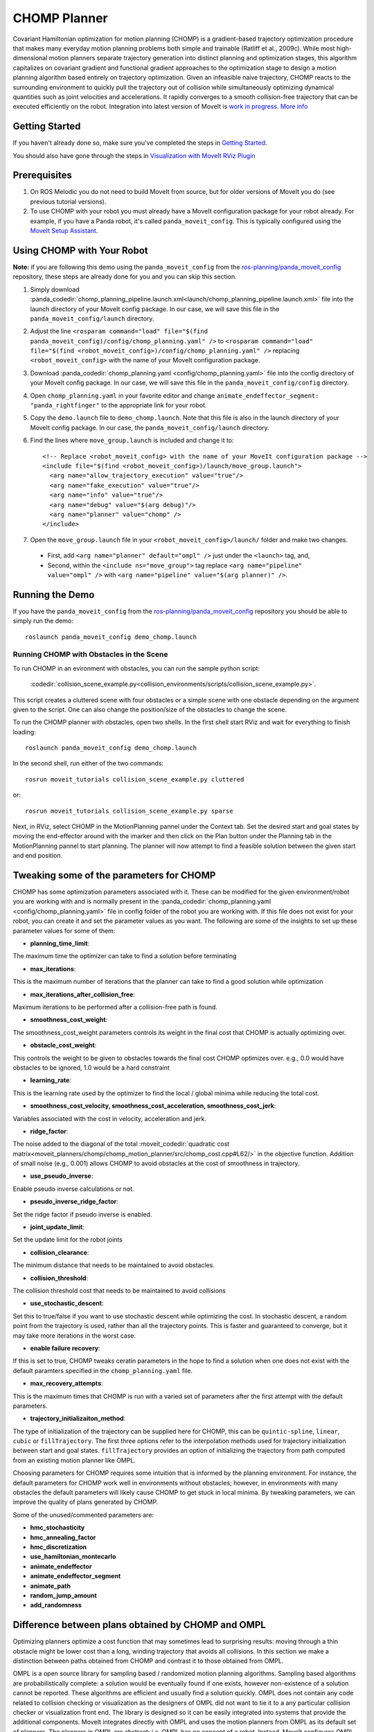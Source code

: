 CHOMP Planner
===============

.. image:: chomp.png
   :width: 700px

Covariant Hamiltonian optimization for motion planning (CHOMP) is a gradient-based trajectory optimization procedure that makes many everyday motion planning problems both simple and trainable (Ratliff et al., 2009c). While most high-dimensional motion planners separate trajectory generation into distinct planning and optimization stages, this algorithm capitalizes on covariant gradient and functional gradient approaches to the optimization stage to design a motion planning algorithm based entirely on trajectory optimization. Given an infeasible naive trajectory, CHOMP reacts to the surrounding environment to quickly pull the trajectory out of collision while simultaneously optimizing dynamical quantities such as joint velocities and accelerations. It rapidly converges to a smooth collision-free trajectory that can be executed efficiently on the robot. Integration into latest version of MoveIt is `work in progress <https://github.com/ros-planning/moveit/issues/702>`_. `More info <http://www.nathanratliff.com/thesis-research/chomp>`_

Getting Started
---------------
If you haven't already done so, make sure you've completed the steps in `Getting Started <../getting_started/getting_started.html>`_.

You should also have gone through the steps in `Visualization with MoveIt RViz Plugin <../quickstart_in_rviz/quickstart_in_rviz_tutorial.html>`_

Prerequisites
--------------
#. On ROS Melodic you do not need to build MoveIt from source, but for older versions of MoveIt you do (see previous tutorial versions).
#. To use CHOMP with your robot you must already have a MoveIt configuration package for your robot already. For example, if you have a Panda robot, it's called ``panda_moveit_config``. This is typically configured using the `MoveIt Setup Assistant <../setup_assistant/setup_assistant_tutorial.html>`_.

Using CHOMP with Your Robot
---------------------------
**Note:** if you are following this demo using the ``panda_moveit_config`` from the `ros-planning/panda_moveit_config <https://github.com/ros-planning/panda_moveit_config>`_ repository, these steps are already done for you and you can skip this section.

#. Simply download :panda_codedir:`chomp_planning_pipeline.launch.xml<launch/chomp_planning_pipeline.launch.xml>` file into the launch directory of your MoveIt config package. In our case, we will save this file in the ``panda_moveit_config/launch`` directory.
#. Adjust the line ``<rosparam command="load" file="$(find panda_moveit_config)/config/chomp_planning.yaml" />`` to ``<rosparam command="load" file="$(find <robot_moveit_config>)/config/chomp_planning.yaml" />`` replacing ``<robot_moveit_config>`` with the name of your MoveIt configuration package.
#. Download :panda_codedir:`chomp_planning.yaml <config/chomp_planning.yaml>` file into the config directory of your MoveIt config package. In our case, we will save this file in the ``panda_moveit_config/config`` directory.
#. Open ``chomp_planning.yaml`` in your favorite editor and change ``animate_endeffector_segment: "panda_rightfinger"`` to the appropriate link for your robot.
#. Copy the ``demo.launch`` file to ``demo_chomp.launch``. Note that this file is also in the launch directory of your MoveIt config package. In our case, the ``panda_moveit_config/launch`` directory.
#. Find the lines where ``move_group.launch`` is included and change it to: ::

    <!-- Replace <robot_moveit_config> with the name of your MoveIt configuration package -->
    <include file="$(find <robot_moveit_config>)/launch/move_group.launch">
      <arg name="allow_trajectory_execution" value="true"/>
      <arg name="fake_execution" value="true"/>
      <arg name="info" value="true"/>
      <arg name="debug" value="$(arg debug)"/>
      <arg name="planner" value="chomp" />
    </include>
#. Open the ``move_group.launch`` file in your ``<robot_moveit_config>/launch/`` folder and make two changes.

 * First, add ``<arg name="planner" default="ompl" />`` just under the ``<launch>`` tag, and,

 * Second, within the ``<include ns="move_group">`` tag replace ``<arg name="pipeline" value="ompl" />`` with ``<arg name="pipeline" value="$(arg planner)" />``.

Running the Demo
----------------
If you have the ``panda_moveit_config`` from the `ros-planning/panda_moveit_config <https://github.com/ros-planning/panda_moveit_config>`_ repository you should be able to simply run the demo: ::

  roslaunch panda_moveit_config demo_chomp.launch

Running CHOMP with Obstacles in the Scene
+++++++++++++++++++++++++++++++++++++++++
To run CHOMP in an evironment with obstacles, you can run the sample python script:

  :codedir:`collision_scene_example.py<collision_environments/scripts/collision_scene_example.py>`.

This script creates a cluttered scene with four obstacles or a simple scene with one obstacle depending on the argument given to the script. One can also change the position/size of the obstacles to change the scene.

To run the CHOMP planner with obstacles, open two shells. In the first shell start RViz and wait for everything to finish loading: ::

  roslaunch panda_moveit_config demo_chomp.launch

In the second shell, run either of the two commands: ::

  rosrun moveit_tutorials collision_scene_example.py cluttered

or: ::

  rosrun moveit_tutorials collision_scene_example.py sparse

Next, in RViz, select CHOMP in the MotionPlanning pannel under the Context tab. Set the desired start and goal states by moving the end-effector around with the imarker and then click on the Plan button under the Planning tab in the MotionPlanning pannel to start planning. The planner will now attempt to find a feasible solution between the given start and end position.

Tweaking some of the parameters for CHOMP
-----------------------------------------
CHOMP has some optimization parameters associated with it. These can be modified for the given environment/robot you are working with and is normally present in the :panda_codedir:`chomp_planning.yaml <config/chomp_planning.yaml>` file in config folder of the robot you are working with. If this file does not exist for your robot, you can create it and set the parameter values as you want. The following are some of the insights to set up these parameter values for some of them:

- **planning_time_limit**: ::
The maximum time the optimizer can take to find a solution before terminating

- **max_iterations**: ::
This is the maximum number of iterations that the planner can take to find a good solution while optimization

- **max_iterations_after_collision_free**: ::
Maximum iterations to be performed after a collision-free path is found.

- **smoothness_cost_weight**:  ::
The smoothness_cost_weight parameters controls its weight in the final cost that CHOMP is actually optimizing over.

- **obstacle_cost_weight**: ::
This controls the weight to be given to obstacles towards the final cost CHOMP optimizes over. e.g., 0.0 would have obstacles to be ignored, 1.0 would be a hard constraint

- **learning_rate**: ::
This is the learning rate used by the optimizer to find the local / global minima while reducing the total cost.

- **smoothness_cost_velocity, smoothness_cost_acceleration, smoothness_cost_jerk**: ::
Variables associated with the cost in velocity, acceleration and jerk.

- **ridge_factor**: ::
The noise added to the diagonal of the total :moveit_codedir:`quadratic cost matrix<moveit_planners/chomp/chomp_motion_planner/src/chomp_cost.cpp#L62/>` in the objective function. Addition of small noise (e.g., 0.001) allows CHOMP to avoid obstacles at the cost of smoothness in trajectory.

- **use_pseudo_inverse**: ::
Enable pseudo inverse calculations or not.

- **pseudo_inverse_ridge_factor**: ::
Set the ridge factor if pseudo inverse is enabled.

- **joint_update_limit**: ::
Set the update limit for the robot joints

- **collision_clearance**: ::
The minimum distance that needs to be maintained to avoid obstacles.

- **collision_threshold**: ::
The collision threshold cost that needs to be maintained to avoid collisions

- **use_stochastic_descent**: ::
Set this to true/false if you want to use stochastic descent while optimizing the cost. In stochastic descent, a random point from the trajectory is used, rather than all the trajectory points. This is faster and guaranteed to converge, but it may take more iterations in the worst case.

- **enable failure recovery**: ::
If this is set to true, CHOMP tweaks ceratin parameters in the hope to find a solution when one does not exist with the default paramters specified in the ``chomp_planning.yaml`` file.

- **max_recovery_attempts**: ::
This is the maximum times that CHOMP is run with a varied set of parameters after the first attempt with the default parameters.

- **trajectory_initializaiton_method**: ::
The type of initialization of the trajectory can be supplied here for CHOMP, this can be ``quintic-spline``, ``linear``, ``cubic`` or ``fillTrajectory``. The first three options refer to the interpolation methods used for trajectory initialization between start and goal states. ``fillTrajectory`` provides an option of initializing the trajectory from path computed from an existing motion planner like OMPL.

Choosing parameters for CHOMP requires some intuition that is informed by the planning environment. For instance, the default parameters for CHOMP work well in environments without obstacles; however, in environments with many obstacles the default parameters will likely cause CHOMP to get stuck in local minima. By tweaking parameters, we can improve the quality of plans generated by CHOMP.

Some of the unused/commented parameters are:

- **hmc_stochasticity**
- **hmc_annealing_factor**
- **hmc_discretization**
- **use_hamiltonian_montecarlo**
- **animate_endeffector**
- **animate_endeffector_segment**
- **animate_path**
- **random_jump_amount**
- **add_randomness**

Difference between plans obtained by CHOMP and OMPL
---------------------------------------------------
Optimizing planners optimize a cost function that may sometimes lead to surprising results: moving through a thin obstacle might be lower cost than a long, winding trajectory that avoids all collisions. In this section we make a distinction between paths obtained from CHOMP and contrast it to those obtained from OMPL.

OMPL is a open source library for sampling based / randomized motion planning algorithms. Sampling based algorithms are probabilistically complete: a solution would be eventually found if one exists, however non-existence of a solution cannot be reported. These algorithms are efficient and usually find a solution quickly. OMPL does not contain any code related to collision checking or visualization as the designers of OMPL did not want to tie it to a any particular collision checker or visualization front end. The library is designed so it can be easily integrated into systems that provide the additional components. MoveIt integrates directly with OMPL and uses the motion planners from OMPL as its default set of planners. The planners in OMPL are abstract; i.e. OMPL has no concept of a robot. Instead, MoveIt configures OMPL and provides the back-end for OMPL to work with problems in Robotics.

CHOMP: While most high-dimensional motion planners separate trajectory generation into distinct planning and optimization stages, CHOMP capitalizes on covariant gradient and functional gradient approaches to the optimization stage to design a motion planning algorithm based entirely on trajectory optimization. Given an infeasible naive trajectory, CHOMP reacts to the surrounding environment to quickly pull the trajectory out of collision while simultaneously optimizing dynamical quantities such as joint velocities and accelerations. It rapidly converges to a smooth collision-free trajectory that can be executed efficiently on the robot. A covariant update rule ensures that CHOMP quickly converges to a locally optimal trajectory.

For scenes containing obstacles, CHOMP often generates paths which do not prefer smooth trajectories by addition of some noise (*ridge_factor*) in the cost function for the dynamical quantities of the robot (like acceleration, velocity). CHOMP is able to avoid obstacles in most cases but it can fail if it gets stuck in the local minima due to a bad initial guess for the trajectory. OMPL can be used to generate collision-free seed trajectories for CHOMP to mitigate this issue.

Using OMPL as a pre-processor for CHOMP
---------------------------------------
Here, it is demonstrated that CHOMP can also be used as a post-processing optimization technique for plans obtained by other planning algorithms. The intuition behind this is that some randomized planning algorithm produces an initial guess for CHOMP. CHOMP then takes this initial guess and further optimizes the trajectory.
To achieve this, follow the steps:

#. Open the ``ompl_planning_pipeline.launch`` file in the ``<robot_moveit_config>/launch`` folder of your robot. For the Panda robot it is :panda_codedir:`this <launch/ompl_planning_pipeline.launch.xml>` file. Edit this launch file, find the lines where ``<arg name="planning_adapters">`` is mentioned and change it to: ::

    <arg name="planning_adapters"
         value="default_planner_request_adapters/FixWorkspaceBounds
                default_planner_request_adapters/FixStartStateBounds
                default_planner_request_adapters/FixStartStateCollision
                default_planner_request_adapters/FixStartStatePathConstraints
                chomp/OptimizerAdapter
                default_planner_request_adapters/AddTimeParameterization" />

#. The order of the ``planning_adapters`` is the order in which the mentioned adapters are called / invoked. Inside the CHOMP adapter, a :moveit_codedir:`call <moveit_planners/chomp/chomp_optimizer_adapter/src/chomp_optimizer_adapter.cpp#L169>` to OMPL is made before invoking the CHOMP optimization solver, so CHOMP takes the initial path computed by OMPL as the starting point to further optimize it.

#. Find the line where ``<rosparam command="load" file="$(find panda_moveit_config)/config/ompl_planning.yaml"/>`` is mentioned and after this line, add the following: ::

    <rosparam command="load" file="$(find panda_moveit_config)/config/chomp_planning.yaml"/>

#. These additions will add a CHOMP Optimization adapter and load the corresponding CHOMP planner's parameters. To do this with your own robot replace ``panda_moveit_config`` to ``<my_robot>_moveit_config`` of your robot.

#. In the ``move_group.launch`` file of ``<robot_moveit_config>/launch`` folder for your robot, make sure that the default planner is ``ompl``.

#. In the ``chomp_planning.yaml`` file of ``<robot_moveit_config>/config`` folder for your robot, add the following line: ::

    trajectory_initialization_method: "fillTrajectory"

#. After making these requisite changes to the launch files, open a terminal and execute the following: ::

    roslaunch panda_moveit_config demo_chomp.launch

This will launch RViz, select OMPL in the Motion Planning panel under the Context tab. Set the desired start and goal states by moving the end-effector around in the same way as was done for CHOMP above. Finally click on the Plan button to start planning. The planner will now first run OMPL, then run CHOMP on OMPL's output to produce an optimized path.
